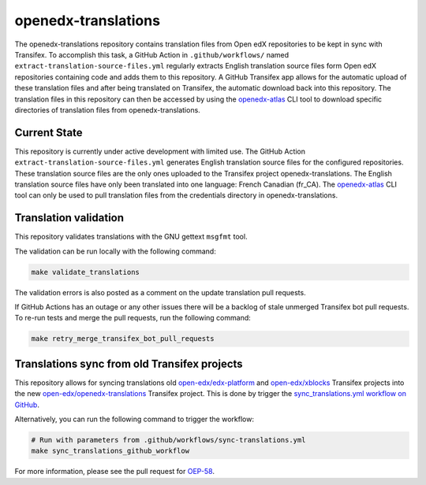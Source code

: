 openedx-translations
####################

The openedx-translations repository contains translation files from Open edX repositories
to be kept in sync with Transifex. To accomplish this task, a GitHub Action in
``.github/workflows/`` named ``extract-translation-source-files.yml`` regularly extracts
English translation source files form Open edX repositories containing code and adds them
to this repository. A GitHub Transifex app allows for the automatic upload of these
translation files and after being translated on Transifex, the automatic download back
into this repository. The translation files in this repository can then be accessed by
using the `openedx-atlas`_ CLI tool to download specific directories of translation files
from openedx-translations.

Current State
*************

This repository is currently under active development with limited use.
The GitHub Action
``extract-translation-source-files.yml`` generates English translation source
files for the configured repositories. These translation source files are the only
ones uploaded to the Transifex project openedx-translations. The English translation
source files have only been translated into one language: French Canadian (fr_CA). The
`openedx-atlas`_ CLI tool can only be used to pull translation files from the credentials
directory in openedx-translations.

Translation validation
**********************

This repository validates translations with the GNU gettext ``msgfmt`` tool.

The validation can be run locally with the following command:

.. code-block:: bash

    make validate_translations


The validation errors is also posted as a comment on the update translation
pull requests.

If GitHub Actions has an outage or any other issues there will be a backlog
of stale unmerged Transifex bot pull requests. To re-run tests and merge the
pull requests, run the following command:

.. code-block:: bash

    make retry_merge_transifex_bot_pull_requests


Translations sync from old Transifex projects
*********************************************

This repository allows for syncing translations old
`open-edx/edx-platform`_ and `open-edx/xblocks`_ Transifex projects into
the new `open-edx/openedx-translations`_ Transifex project. This is done by
trigger the `sync_translations.yml workflow on GitHub`_.

Alternatively, you can run the following command to trigger the workflow:

.. code-block:: bash

    # Run with parameters from .github/workflows/sync-translations.yml
    make sync_translations_github_workflow


For more information, please see the pull request for `OEP-58`_.


.. _OEP-58: https://github.com/openedx/open-edx-proposals/pull/367
.. _openedx-atlas: https://github.com/openedx/openedx-atlas

.. _sync_translations.yml workflow on GitHub: https://github.com/openedx/openedx-translations/actions/workflows/sync-translations.yml

.. _open-edx/edx-platform: https://app.transifex.com/open-edx/edx-platform/dashboard/
.. _open-edx/xblocks: https://app.transifex.com/open-edx/xblocks/dashboard/
.. _open-edx/openedx-translations: https://app.transifex.com/open-edx/openedx-translations/dashboard/
